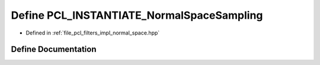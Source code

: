 .. _exhale_define_normal__space_8hpp_1a59a359966f0708c62084e489646851f2:

Define PCL_INSTANTIATE_NormalSpaceSampling
==========================================

- Defined in :ref:`file_pcl_filters_impl_normal_space.hpp`


Define Documentation
--------------------


.. doxygendefine:: PCL_INSTANTIATE_NormalSpaceSampling
